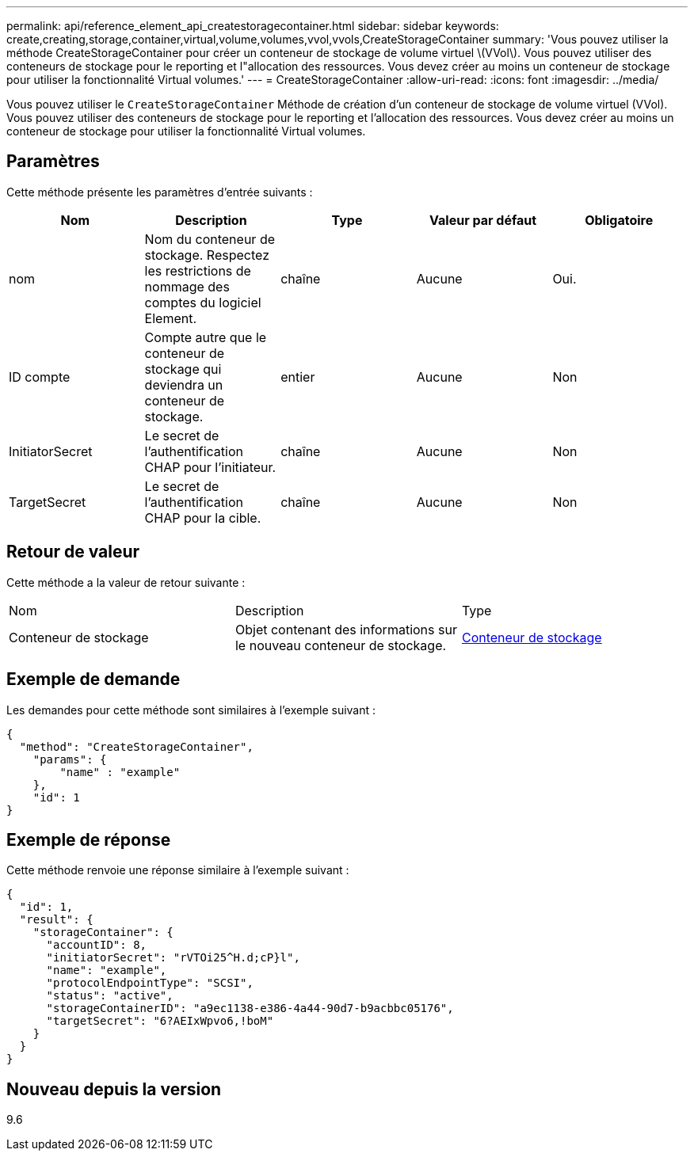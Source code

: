 ---
permalink: api/reference_element_api_createstoragecontainer.html 
sidebar: sidebar 
keywords: create,creating,storage,container,virtual,volume,volumes,vvol,vvols,CreateStorageContainer 
summary: 'Vous pouvez utiliser la méthode CreateStorageContainer pour créer un conteneur de stockage de volume virtuel \(VVol\). Vous pouvez utiliser des conteneurs de stockage pour le reporting et l"allocation des ressources. Vous devez créer au moins un conteneur de stockage pour utiliser la fonctionnalité Virtual volumes.' 
---
= CreateStorageContainer
:allow-uri-read: 
:icons: font
:imagesdir: ../media/


[role="lead"]
Vous pouvez utiliser le `CreateStorageContainer` Méthode de création d'un conteneur de stockage de volume virtuel (VVol). Vous pouvez utiliser des conteneurs de stockage pour le reporting et l'allocation des ressources. Vous devez créer au moins un conteneur de stockage pour utiliser la fonctionnalité Virtual volumes.



== Paramètres

Cette méthode présente les paramètres d'entrée suivants :

|===
| Nom | Description | Type | Valeur par défaut | Obligatoire 


 a| 
nom
 a| 
Nom du conteneur de stockage. Respectez les restrictions de nommage des comptes du logiciel Element.
 a| 
chaîne
 a| 
Aucune
 a| 
Oui.



 a| 
ID compte
 a| 
Compte autre que le conteneur de stockage qui deviendra un conteneur de stockage.
 a| 
entier
 a| 
Aucune
 a| 
Non



 a| 
InitiatorSecret
 a| 
Le secret de l'authentification CHAP pour l'initiateur.
 a| 
chaîne
 a| 
Aucune
 a| 
Non



 a| 
TargetSecret
 a| 
Le secret de l'authentification CHAP pour la cible.
 a| 
chaîne
 a| 
Aucune
 a| 
Non

|===


== Retour de valeur

Cette méthode a la valeur de retour suivante :

|===


| Nom | Description | Type 


 a| 
Conteneur de stockage
 a| 
Objet contenant des informations sur le nouveau conteneur de stockage.
 a| 
xref:reference_element_api_storagecontainer.adoc[Conteneur de stockage]

|===


== Exemple de demande

Les demandes pour cette méthode sont similaires à l'exemple suivant :

[listing]
----
{
  "method": "CreateStorageContainer",
    "params": {
        "name" : "example"
    },
    "id": 1
}
----


== Exemple de réponse

Cette méthode renvoie une réponse similaire à l'exemple suivant :

[listing]
----
{
  "id": 1,
  "result": {
    "storageContainer": {
      "accountID": 8,
      "initiatorSecret": "rVTOi25^H.d;cP}l",
      "name": "example",
      "protocolEndpointType": "SCSI",
      "status": "active",
      "storageContainerID": "a9ec1138-e386-4a44-90d7-b9acbbc05176",
      "targetSecret": "6?AEIxWpvo6,!boM"
    }
  }
}
----


== Nouveau depuis la version

9.6

